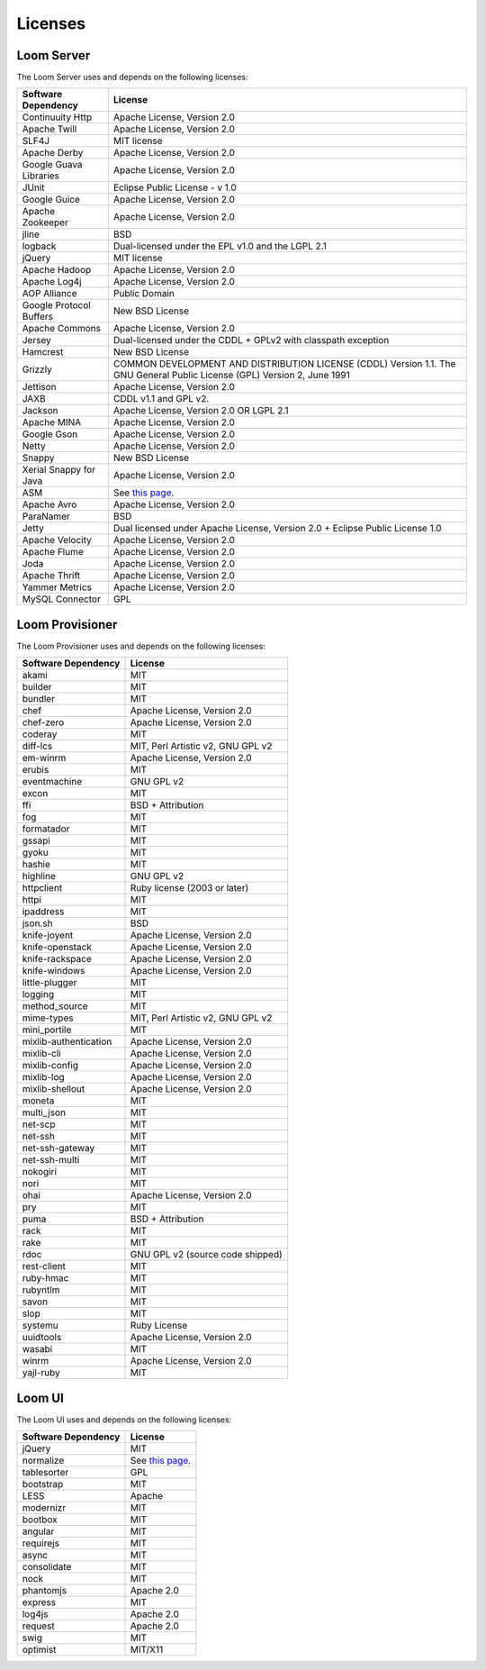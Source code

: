 ..
   Copyright 2012-2014, Continuuity, Inc.

   Licensed under the Apache License, Version 2.0 (the "License");
   you may not use this file except in compliance with the License.
   You may obtain a copy of the License at
 
       http://www.apache.org/licenses/LICENSE-2.0

   Unless required by applicable law or agreed to in writing, software
   distributed under the License is distributed on an "AS IS" BASIS,
   WITHOUT WARRANTIES OR CONDITIONS OF ANY KIND, either express or implied.
   See the License for the specific language governing permissions and
   limitations under the License.

.. _guide_overview_licenses:

.. index::
   single: Licenses
=======================
Licenses
=======================

Loom Server
===========
The Loom Server uses and depends on the following licenses:

.. list-table::
   :header-rows: 1

   * - Software Dependency
     - License
   * - Continuuity Http
     - Apache License, Version 2.0
   * - Apache Twill
     - Apache License, Version 2.0
   * - SLF4J
     - MIT license
   * - Apache Derby
     - Apache License, Version 2.0
   * - Google Guava Libraries
     - Apache License, Version 2.0
   * - JUnit
     - Eclipse Public License - v 1.0
   * - Google Guice
     - Apache License, Version 2.0
   * - Apache Zookeeper
     - Apache License, Version 2.0
   * - jline
     - BSD
   * - logback
     - Dual-licensed under the EPL v1.0 and the LGPL 2.1
   * - jQuery
     - MIT license
   * - Apache Hadoop
     - Apache License, Version 2.0
   * - Apache Log4j
     - Apache License, Version 2.0
   * - AOP Alliance
     - Public Domain
   * - Google Protocol Buffers
     - New BSD License
   * - Apache Commons
     - Apache License, Version 2.0
   * - Jersey
     - Dual-licensed under the CDDL + GPLv2 with classpath exception
   * - Hamcrest
     - New BSD License
   * - Grizzly
     - COMMON DEVELOPMENT AND DISTRIBUTION LICENSE (CDDL) Version 1.1. 
       The GNU General Public License (GPL) Version 2, June 1991
   * - Jettison
     - Apache License, Version 2.0
   * - JAXB
     - CDDL v1.1 and GPL v2.
   * - Jackson
     - Apache License, Version 2.0 OR LGPL 2.1
   * - Apache MINA
     - Apache License, Version 2.0
   * - Google Gson
     - Apache License, Version 2.0
   * - Netty
     - Apache License, Version 2.0
   * - Snappy
     - New BSD License
   * - Xerial Snappy for Java
     - Apache License, Version 2.0
   * - ASM
     - See `this page <http://asm.ow2.org/license.html>`_.
   * - Apache Avro
     - Apache License, Version 2.0
   * - ParaNamer
     - BSD
   * - Jetty
     - Dual licensed under Apache License, Version 2.0 + Eclipse Public License 1.0
   * - Apache Velocity
     - Apache License, Version 2.0
   * - Apache Flume
     - Apache License, Version 2.0
   * - Joda
     - Apache License, Version 2.0
   * - Apache Thrift
     - Apache License, Version 2.0
   * - Yammer Metrics
     - Apache License, Version 2.0
   * - MySQL Connector
     - GPL
 
Loom Provisioner
================
The Loom Provisioner uses and depends on the following licenses:

.. list-table::
   :header-rows: 1

   * - Software Dependency
     - License
   * - akami
     - MIT
   * - builder
     - MIT
   * - bundler
     - MIT
   * - chef
     - Apache License, Version 2.0
   * - chef-zero
     - Apache License, Version 2.0
   * - coderay
     - MIT
   * - diff-lcs
     - MIT, Perl Artistic v2, GNU GPL v2
   * - em-winrm
     - Apache License, Version 2.0
   * - erubis
     - MIT
   * - eventmachine
     - GNU GPL v2
   * - excon
     - MIT
   * - ffi
     - BSD + Attribution
   * - fog
     - MIT
   * - formatador
     - MIT
   * - gssapi
     - MIT
   * - gyoku
     - MIT
   * - hashie
     - MIT
   * - highline
     - GNU GPL v2
   * - httpclient
     - Ruby license (2003 or later)
   * - httpi
     - MIT
   * - ipaddress
     - MIT
   * - json.sh
     - BSD
   * - knife-joyent
     - Apache License, Version 2.0
   * - knife-openstack
     - Apache License, Version 2.0
   * - knife-rackspace
     - Apache License, Version 2.0
   * - knife-windows
     - Apache License, Version 2.0
   * - little-plugger
     - MIT
   * - logging
     - MIT
   * - method_source
     - MIT
   * - mime-types
     - MIT, Perl Artistic v2, GNU GPL v2
   * - mini_portile
     - MIT
   * - mixlib-authentication
     - Apache License, Version 2.0
   * - mixlib-cli
     - Apache License, Version 2.0
   * - mixlib-config
     - Apache License, Version 2.0
   * - mixlib-log
     - Apache License, Version 2.0
   * - mixlib-shellout
     - Apache License, Version 2.0
   * - moneta
     - MIT
   * - multi_json
     - MIT
   * - net-scp
     - MIT
   * - net-ssh
     - MIT
   * - net-ssh-gateway
     - MIT
   * - net-ssh-multi
     - MIT
   * - nokogiri
     - MIT
   * - nori
     - MIT
   * - ohai
     - Apache License, Version 2.0
   * - pry
     - MIT
   * - puma
     - BSD + Attribution
   * - rack
     - MIT
   * - rake
     - MIT
   * - rdoc
     - GNU GPL v2 (source code shipped)
   * - rest-client
     - MIT
   * - ruby-hmac
     - MIT
   * - rubyntlm
     - MIT
   * - savon
     - MIT
   * - slop
     - MIT
   * - systemu
     - Ruby License
   * - uuidtools
     - Apache License, Version 2.0
   * - wasabi
     - MIT
   * - winrm
     - Apache License, Version 2.0
   * - yajl-ruby
     - MIT
 
Loom UI
=======
The Loom UI uses and depends on the following licenses:

.. list-table::
   :header-rows: 1

   * - Software Dependency
     - License
   * - jQuery
     - MIT
   * - normalize
     - See `this page <https://github.com/necolas/normalize.css/blob/master/LICENSE.md>`_.
   * - tablesorter
     - GPL
   * - bootstrap
     - MIT
   * - LESS
     - Apache
   * - modernizr
     - MIT
   * - bootbox
     - MIT
   * - angular
     - MIT
   * - requirejs
     - MIT
   * - async
     - MIT
   * - consolidate
     - MIT
   * - nock
     - MIT
   * - phantomjs
     - Apache 2.0
   * - express
     - MIT
   * - log4js
     - Apache 2.0
   * - request
     - Apache 2.0
   * - swig
     - MIT
   * - optimist
     - MIT/X11
